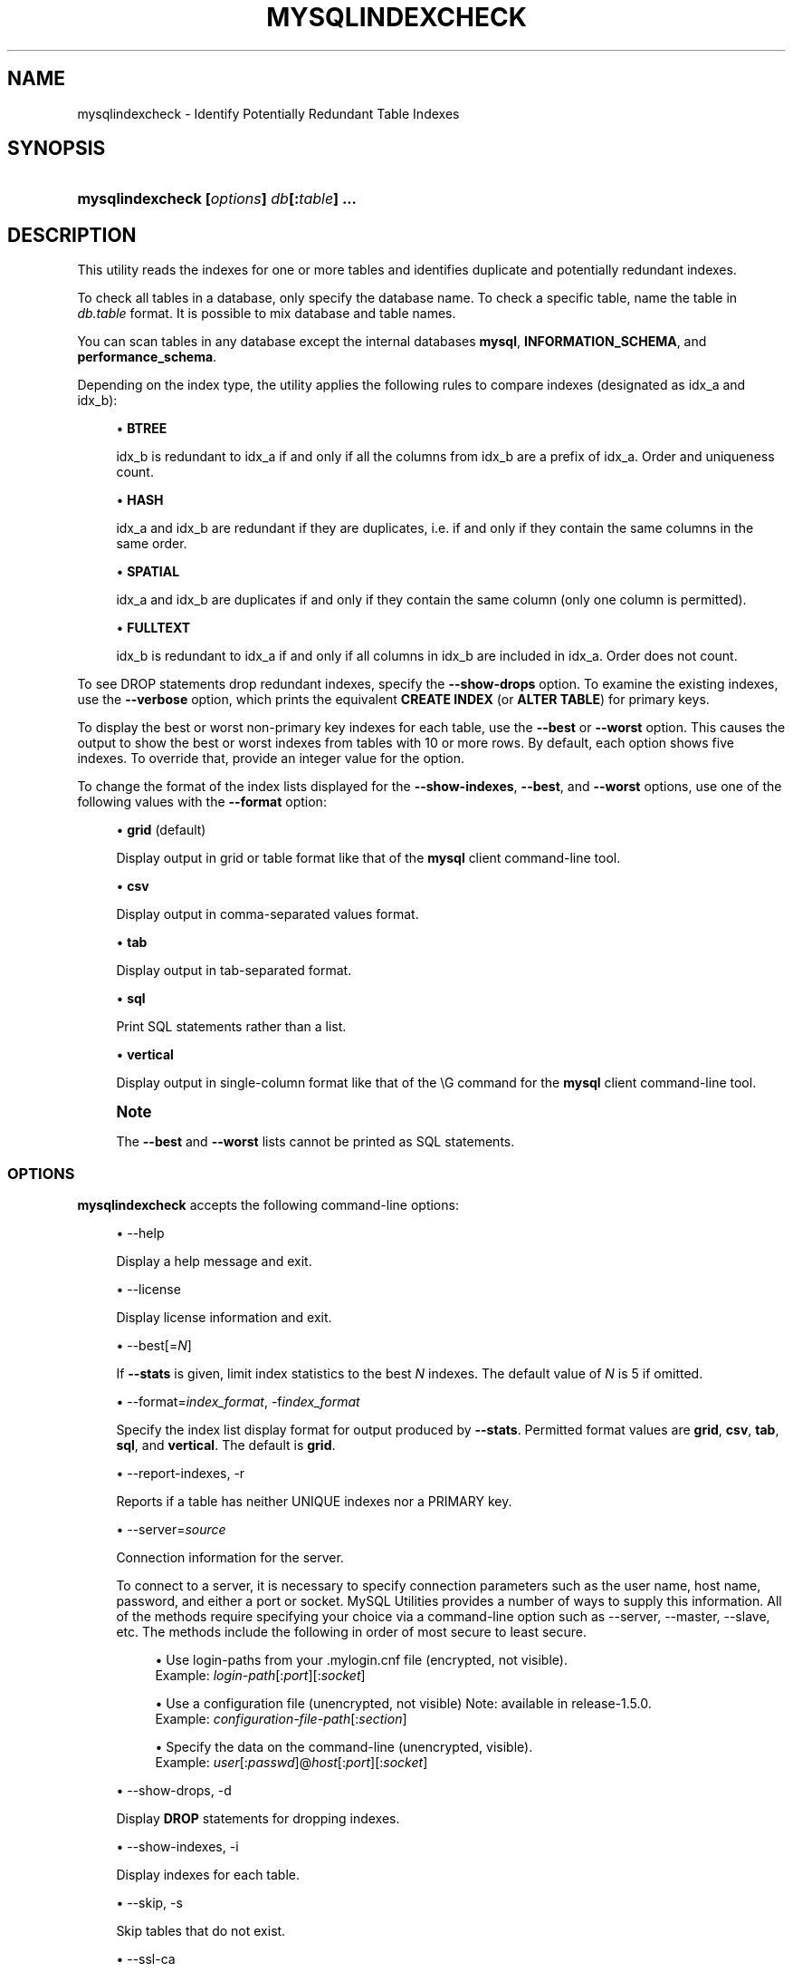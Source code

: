 '\" t
.\"     Title: \fBmysqlindexcheck\fR
.\"    Author: [FIXME: author] [see http://docbook.sf.net/el/author]
.\" Generator: DocBook XSL Stylesheets v1.79.1 <http://docbook.sf.net/>
.\"      Date: 01/14/2017
.\"    Manual: MySQL Utilities
.\"    Source: MySQL 1.6.5
.\"  Language: English
.\"
.TH "\FBMYSQLINDEXCHECK\FR" "1" "01/14/2017" "MySQL 1\&.6\&.5" "MySQL Utilities"
.\" -----------------------------------------------------------------
.\" * Define some portability stuff
.\" -----------------------------------------------------------------
.\" ~~~~~~~~~~~~~~~~~~~~~~~~~~~~~~~~~~~~~~~~~~~~~~~~~~~~~~~~~~~~~~~~~
.\" http://bugs.debian.org/507673
.\" http://lists.gnu.org/archive/html/groff/2009-02/msg00013.html
.\" ~~~~~~~~~~~~~~~~~~~~~~~~~~~~~~~~~~~~~~~~~~~~~~~~~~~~~~~~~~~~~~~~~
.ie \n(.g .ds Aq \(aq
.el       .ds Aq '
.\" -----------------------------------------------------------------
.\" * set default formatting
.\" -----------------------------------------------------------------
.\" disable hyphenation
.nh
.\" disable justification (adjust text to left margin only)
.ad l
.\" -----------------------------------------------------------------
.\" * MAIN CONTENT STARTS HERE *
.\" -----------------------------------------------------------------
.SH "NAME"
mysqlindexcheck \- Identify Potentially Redundant Table Indexes
.SH "SYNOPSIS"
.HP \w'\fBmysqlindexcheck\ 'u
\fBmysqlindexcheck [\fR\fB\fIoptions\fR\fR\fB] \fR\fB\fIdb\fR\fR\fB[\fR\fB:\fItable\fR\fR\fB] \&.\&.\&.\fR
.SH "DESCRIPTION"
.PP
This utility reads the indexes for one or more tables and identifies duplicate and potentially redundant indexes\&.
.PP
To check all tables in a database, only specify the database name\&. To check a specific table, name the table in
\fIdb\&.table\fR
format\&. It is possible to mix database and table names\&.
.PP
You can scan tables in any database except the internal databases
\fBmysql\fR,
\fBINFORMATION_SCHEMA\fR, and
\fBperformance_schema\fR\&.
.PP
Depending on the index type, the utility applies the following rules to compare indexes (designated as
idx_a
and
idx_b):
.sp
.RS 4
.ie n \{\
\h'-04'\(bu\h'+03'\c
.\}
.el \{\
.sp -1
.IP \(bu 2.3
.\}
\fBBTREE\fR
.sp
idx_b
is redundant to
idx_a
if and only if all the columns from
idx_b
are a prefix of
idx_a\&. Order and uniqueness count\&.
.RE
.sp
.RS 4
.ie n \{\
\h'-04'\(bu\h'+03'\c
.\}
.el \{\
.sp -1
.IP \(bu 2.3
.\}
\fBHASH\fR
.sp
idx_a
and
idx_b
are redundant if they are duplicates, i\&.e\&. if and only if they contain the same columns in the same order\&.
.RE
.sp
.RS 4
.ie n \{\
\h'-04'\(bu\h'+03'\c
.\}
.el \{\
.sp -1
.IP \(bu 2.3
.\}
\fBSPATIAL\fR
.sp
idx_a
and
idx_b
are duplicates if and only if they contain the same column (only one column is permitted)\&.
.RE
.sp
.RS 4
.ie n \{\
\h'-04'\(bu\h'+03'\c
.\}
.el \{\
.sp -1
.IP \(bu 2.3
.\}
\fBFULLTEXT\fR
.sp
idx_b
is redundant to
idx_a
if and only if all columns in
idx_b
are included in
idx_a\&. Order does not count\&.
.RE
.PP
To see
DROP
statements drop redundant indexes, specify the
\fB\-\-show\-drops\fR
option\&. To examine the existing indexes, use the
\fB\-\-verbose\fR
option, which prints the equivalent
\fBCREATE INDEX\fR
(or
\fBALTER TABLE\fR) for primary keys\&.
.PP
To display the best or worst non\-primary key indexes for each table, use the
\fB\-\-best\fR
or
\fB\-\-worst\fR
option\&. This causes the output to show the best or worst indexes from tables with 10 or more rows\&. By default, each option shows five indexes\&. To override that, provide an integer value for the option\&.
.PP
To change the format of the index lists displayed for the
\fB\-\-show\-indexes\fR,
\fB\-\-best\fR, and
\fB\-\-worst\fR
options, use one of the following values with the
\fB\-\-format\fR
option:
.sp
.RS 4
.ie n \{\
\h'-04'\(bu\h'+03'\c
.\}
.el \{\
.sp -1
.IP \(bu 2.3
.\}
\fBgrid\fR
(default)
.sp
Display output in grid or table format like that of the
\fBmysql\fR
client command\-line tool\&.
.RE
.sp
.RS 4
.ie n \{\
\h'-04'\(bu\h'+03'\c
.\}
.el \{\
.sp -1
.IP \(bu 2.3
.\}
\fBcsv\fR
.sp
Display output in comma\-separated values format\&.
.RE
.sp
.RS 4
.ie n \{\
\h'-04'\(bu\h'+03'\c
.\}
.el \{\
.sp -1
.IP \(bu 2.3
.\}
\fBtab\fR
.sp
Display output in tab\-separated format\&.
.RE
.sp
.RS 4
.ie n \{\
\h'-04'\(bu\h'+03'\c
.\}
.el \{\
.sp -1
.IP \(bu 2.3
.\}
\fBsql\fR
.sp
Print SQL statements rather than a list\&.
.RE
.sp
.RS 4
.ie n \{\
\h'-04'\(bu\h'+03'\c
.\}
.el \{\
.sp -1
.IP \(bu 2.3
.\}
\fBvertical\fR
.sp
Display output in single\-column format like that of the
\eG
command for the
\fBmysql\fR
client command\-line tool\&.
.RE
.if n \{\
.sp
.\}
.RS 4
.it 1 an-trap
.nr an-no-space-flag 1
.nr an-break-flag 1
.br
.ps +1
\fBNote\fR
.ps -1
.br
.PP
The
\fB\-\-best\fR
and
\fB\-\-worst\fR
lists cannot be printed as SQL statements\&.
.sp .5v
.RE
.SS "OPTIONS"
.PP
\fBmysqlindexcheck\fR
accepts the following command\-line options:
.sp
.RS 4
.ie n \{\
\h'-04'\(bu\h'+03'\c
.\}
.el \{\
.sp -1
.IP \(bu 2.3
.\}
\-\-help
.sp
Display a help message and exit\&.
.RE
.sp
.RS 4
.ie n \{\
\h'-04'\(bu\h'+03'\c
.\}
.el \{\
.sp -1
.IP \(bu 2.3
.\}
\-\-license
.sp
Display license information and exit\&.
.RE
.sp
.RS 4
.ie n \{\
\h'-04'\(bu\h'+03'\c
.\}
.el \{\
.sp -1
.IP \(bu 2.3
.\}
\-\-best[=\fIN\fR]
.sp
If
\fB\-\-stats\fR
is given, limit index statistics to the best
\fIN\fR
indexes\&. The default value of
\fIN\fR
is 5 if omitted\&.
.RE
.sp
.RS 4
.ie n \{\
\h'-04'\(bu\h'+03'\c
.\}
.el \{\
.sp -1
.IP \(bu 2.3
.\}
\-\-format=\fIindex_format\fR, \-f\fIindex_format\fR
.sp
Specify the index list display format for output produced by
\fB\-\-stats\fR\&. Permitted format values are
\fBgrid\fR,
\fBcsv\fR,
\fBtab\fR,
\fBsql\fR, and
\fBvertical\fR\&. The default is
\fBgrid\fR\&.
.RE
.sp
.RS 4
.ie n \{\
\h'-04'\(bu\h'+03'\c
.\}
.el \{\
.sp -1
.IP \(bu 2.3
.\}
\-\-report\-indexes, \-r
.sp
Reports if a table has neither UNIQUE indexes nor a PRIMARY key\&.
.RE
.sp
.RS 4
.ie n \{\
\h'-04'\(bu\h'+03'\c
.\}
.el \{\
.sp -1
.IP \(bu 2.3
.\}
\-\-server=\fIsource\fR
.sp
Connection information for the server\&.
.sp
To connect to a server, it is necessary to specify connection parameters such as the user name, host name, password, and either a port or socket\&. MySQL Utilities provides a number of ways to supply this information\&. All of the methods require specifying your choice via a command\-line option such as \-\-server, \-\-master, \-\-slave, etc\&. The methods include the following in order of most secure to least secure\&.
.sp
.RS 4
.ie n \{\
\h'-04'\(bu\h'+03'\c
.\}
.el \{\
.sp -1
.IP \(bu 2.3
.\}
Use login\-paths from your
\&.mylogin\&.cnf
file (encrypted, not visible)\&.
.br
Example:
\fIlogin\-path\fR[:\fIport\fR][:\fIsocket\fR]
.RE
.sp
.RS 4
.ie n \{\
\h'-04'\(bu\h'+03'\c
.\}
.el \{\
.sp -1
.IP \(bu 2.3
.\}
Use a configuration file (unencrypted, not visible) Note: available in release\-1\&.5\&.0\&.
.br
Example:
\fIconfiguration\-file\-path\fR[:\fIsection\fR]
.RE
.sp
.RS 4
.ie n \{\
\h'-04'\(bu\h'+03'\c
.\}
.el \{\
.sp -1
.IP \(bu 2.3
.\}
Specify the data on the command\-line (unencrypted, visible)\&.
.br
Example:
\fIuser\fR[:\fIpasswd\fR]@\fIhost\fR[:\fIport\fR][:\fIsocket\fR]
.RE
.sp
.RE
.sp
.RS 4
.ie n \{\
\h'-04'\(bu\h'+03'\c
.\}
.el \{\
.sp -1
.IP \(bu 2.3
.\}
\-\-show\-drops, \-d
.sp
Display
\fBDROP\fR
statements for dropping indexes\&.
.RE
.sp
.RS 4
.ie n \{\
\h'-04'\(bu\h'+03'\c
.\}
.el \{\
.sp -1
.IP \(bu 2.3
.\}
\-\-show\-indexes, \-i
.sp
Display indexes for each table\&.
.RE
.sp
.RS 4
.ie n \{\
\h'-04'\(bu\h'+03'\c
.\}
.el \{\
.sp -1
.IP \(bu 2.3
.\}
\-\-skip, \-s
.sp
Skip tables that do not exist\&.
.RE
.sp
.RS 4
.ie n \{\
\h'-04'\(bu\h'+03'\c
.\}
.el \{\
.sp -1
.IP \(bu 2.3
.\}
\-\-ssl\-ca
.sp
The path to a file that contains a list of trusted SSL CAs\&.
.RE
.sp
.RS 4
.ie n \{\
\h'-04'\(bu\h'+03'\c
.\}
.el \{\
.sp -1
.IP \(bu 2.3
.\}
\-\-ssl\-cert
.sp
The name of the SSL certificate file to use for establishing a secure connection\&.
.RE
.sp
.RS 4
.ie n \{\
\h'-04'\(bu\h'+03'\c
.\}
.el \{\
.sp -1
.IP \(bu 2.3
.\}
\-\-ssl\-key
.sp
The name of the SSL key file to use for establishing a secure connection\&.
.RE
.sp
.RS 4
.ie n \{\
\h'-04'\(bu\h'+03'\c
.\}
.el \{\
.sp -1
.IP \(bu 2.3
.\}
\-\-ssl
.sp
Specifies if the server connection requires use of SSL\&. If an encrypted connection cannot be established, the connection attempt fails\&. Default setting is 0 (SSL not required)\&.
.RE
.sp
.RS 4
.ie n \{\
\h'-04'\(bu\h'+03'\c
.\}
.el \{\
.sp -1
.IP \(bu 2.3
.\}
\-\-stats
.sp
Show index performance statistics\&.
.RE
.sp
.RS 4
.ie n \{\
\h'-04'\(bu\h'+03'\c
.\}
.el \{\
.sp -1
.IP \(bu 2.3
.\}
\-\-verbose, \-v
.sp
Specify how much information to display\&. Use this option multiple times to increase the amount of information\&. For example,
\fB\-v\fR
= verbose,
\fB\-vv\fR
= more verbose,
\fB\-vvv\fR
= debug\&.
.RE
.sp
.RS 4
.ie n \{\
\h'-04'\(bu\h'+03'\c
.\}
.el \{\
.sp -1
.IP \(bu 2.3
.\}
\-\-version
.sp
Display version information and exit\&.
.RE
.sp
.RS 4
.ie n \{\
\h'-04'\(bu\h'+03'\c
.\}
.el \{\
.sp -1
.IP \(bu 2.3
.\}
\-\-worst[=\fIN\fR]
.sp
If
\fB\-\-stats\fR
is also passed in, limit index statistics to the worst
\fIN\fR
indexes\&. The default value of
\fIN\fR
is 5, if omitted\&.
.RE
.SS "NOTES"
.PP
You must provide connection parameters (user, host, password, and so forth) for an account that has the appropriate privileges to read all objects accessed during the operation\&.
.PP
For the
\fB\-\-format\fR
option, the permitted values are not case sensitive\&. In addition, values may be specified as any unambiguous prefix of a valid value\&. For example,
\fB\-\-format=g\fR
specifies the grid format\&. An error occurs if a prefix matches more than one valid value\&.
.PP
The path to the MySQL client tools should be included in the
PATH
environment variable in order to use the authentication mechanism with login\-paths\&. This permits the utility to use the
\fBmy_print_defaults\fR
tools which is required to read the login\-path values from the login configuration file (\&.mylogin\&.cnf)\&.
.RE
.SS "EXAMPLES"
.PP
To check all tables in the
employees
database on the local server to see the possible redundant and duplicate indexes, use this command:
.sp
.if n \{\
.RS 4
.\}
.nf
shell> \fBmysqlindexcheck \-\-server=root@localhost employees\fR
# Source on localhost: \&.\&.\&. connected\&.
# The following indexes are duplicates or redundant \e
  for table employees\&.dept_emp:
#
CREATE INDEX emp_no ON employees\&.dept_emp (emp_no) USING BTREE
#     may be redundant or duplicate of:
ALTER TABLE employees\&.dept_emp ADD PRIMARY KEY (emp_no, dept_no)
# The following indexes are duplicates or redundant \e
  for table employees\&.dept_manager:
#
CREATE INDEX emp_no ON employees\&.dept_manager (emp_no) USING BTREE
#     may be redundant or duplicate of:
ALTER TABLE employees\&.dept_manager ADD PRIMARY KEY (emp_no, dept_no)
# The following indexes are duplicates or redundant \e
  for table employees\&.salaries:
#
CREATE INDEX emp_no ON employees\&.salaries (emp_no) USING BTREE
#     may be redundant or duplicate of:
ALTER TABLE employees\&.salaries ADD PRIMARY KEY (emp_no, from_date)
# The following indexes are duplicates or redundant \e
  for table employees\&.titles:
#
CREATE INDEX emp_no ON employees\&.titles (emp_no) USING BTREE
#     may be redundant or duplicate of:
ALTER TABLE employees\&.titles ADD PRIMARY KEY (emp_no, title, from_date)
.fi
.if n \{\
.RE
.\}
.SS "PERMISSIONS REQUIRED"
.PP
Regarding the privileges needed to run this utility, the user needs SELECT privilege on the mysql database as well as for the databases which tables are being checked\&.
.SH "COPYRIGHT"
.br
.PP
Copyright \(co 2006, 2017, Oracle and/or its affiliates. All rights reserved.
.PP
This documentation is free software; you can redistribute it and/or modify it only under the terms of the GNU General Public License as published by the Free Software Foundation; version 2 of the License.
.PP
This documentation is distributed in the hope that it will be useful, but WITHOUT ANY WARRANTY; without even the implied warranty of MERCHANTABILITY or FITNESS FOR A PARTICULAR PURPOSE. See the GNU General Public License for more details.
.PP
You should have received a copy of the GNU General Public License along with the program; if not, write to the Free Software Foundation, Inc., 51 Franklin Street, Fifth Floor, Boston, MA 02110-1301 USA or see http://www.gnu.org/licenses/.
.sp
.SH "SEE ALSO"
For more information, please refer to the MySQL Utilities and Fabric
documentation, which is available online at
http://dev.mysql.com/doc/index-utils-fabric.html
.SH AUTHOR
Oracle Corporation (http://dev.mysql.com/).
